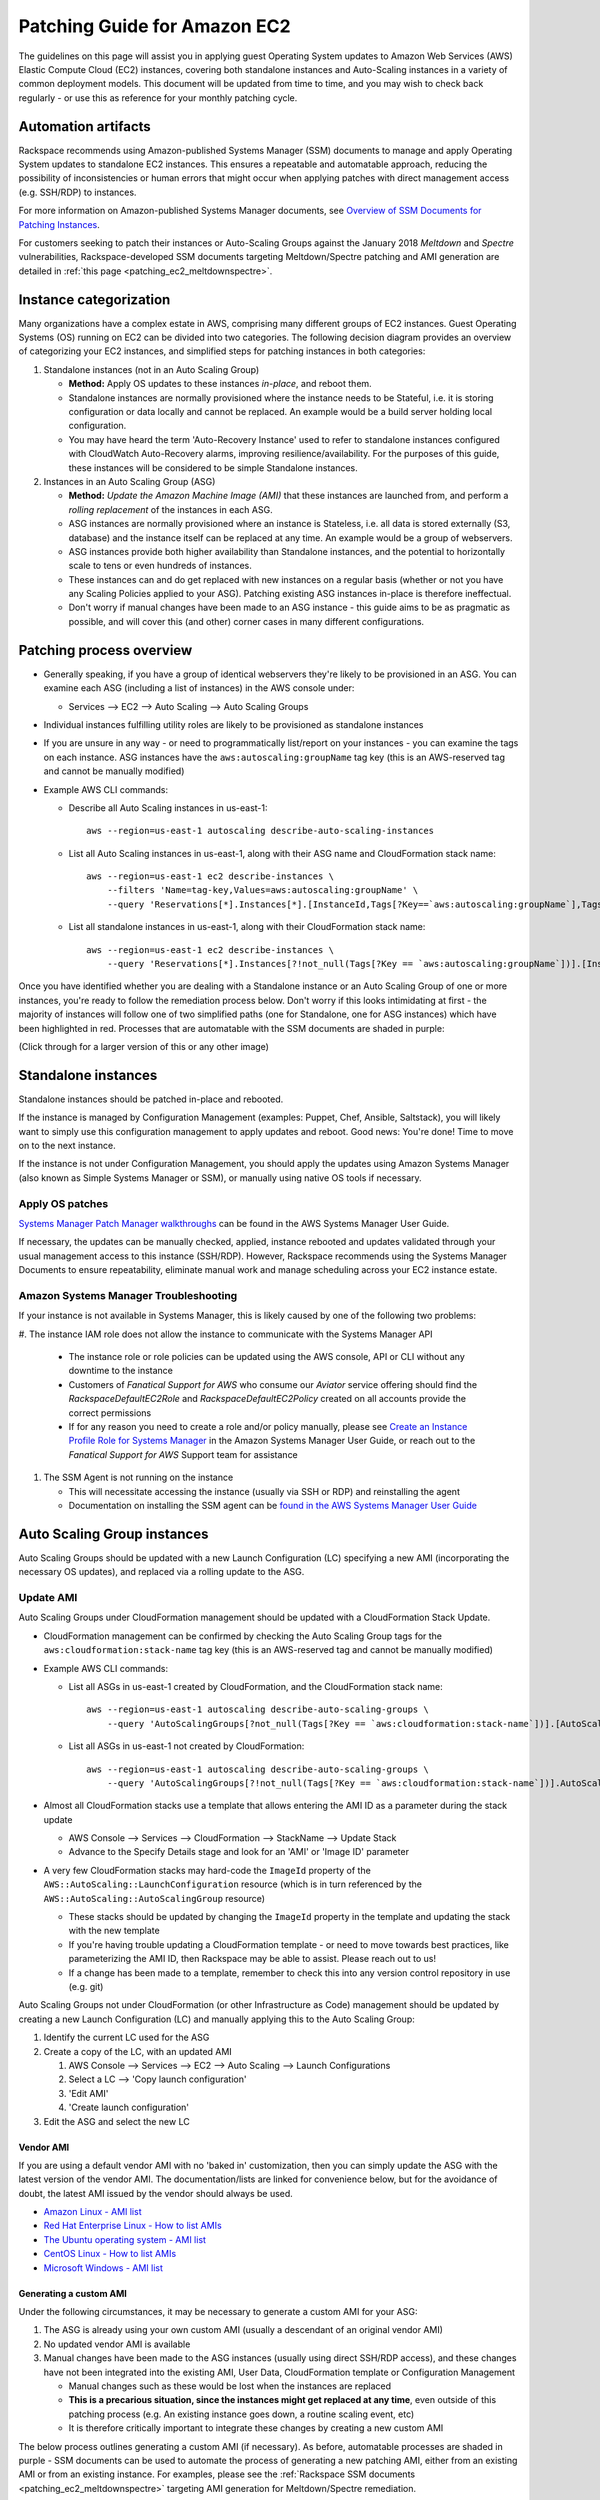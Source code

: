 .. _patching_ec2:

=============================
Patching Guide for Amazon EC2
=============================

The guidelines on this page will assist you in applying guest Operating
System updates to Amazon Web Services (AWS) Elastic Compute Cloud (EC2)
instances, covering both standalone instances and Auto-Scaling instances
in a variety of common deployment models. This document will be updated
from time to time, and you may wish to check back regularly - or use this
as reference for your monthly patching cycle.

Automation artifacts
--------------------

Rackspace recommends using Amazon-published Systems Manager (SSM) documents
to manage and apply Operating System updates to standalone EC2 instances.
This ensures a repeatable and automatable approach, reducing the possibility
of inconsistencies or human errors that might occur when applying patches
with direct management access (e.g. SSH/RDP) to instances.

For more information on Amazon-published Systems Manager documents, see
`Overview of SSM Documents for Patching Instances <https://docs.aws.amazon.com/systems-manager/latest/userguide/patch-manager-ssm-documents.html>`_.

For customers seeking to patch their instances or Auto-Scaling Groups against
the January 2018 *Meltdown* and *Spectre* vulnerabilities,
Rackspace-developed SSM documents targeting Meltdown/Spectre patching and
AMI generation are detailed in :ref:`this page <patching_ec2_meltdownspectre>`.

Instance categorization
-----------------------

Many organizations have a complex estate in AWS, comprising many different
groups of EC2 instances. Guest Operating Systems (OS) running on EC2 can
be divided into two categories. The following decision diagram provides an
overview of categorizing your EC2 instances, and simplified steps for
patching instances in both categories:

.. image:: /_static/img/patching_ec2_simple.png
   :width: 100%

#. Standalone instances (not in an Auto Scaling Group)

   * **Method:** Apply OS updates to these instances *in-place*, and reboot
     them.
   * Standalone instances are normally provisioned where the instance needs
     to be Stateful, i.e. it is storing configuration or data locally and
     cannot be replaced. An example would be a build server holding local
     configuration.
   * You may have heard the term 'Auto-Recovery Instance' used to refer to
     standalone instances configured with CloudWatch Auto-Recovery alarms,
     improving resilience/availability. For the purposes of this guide, these
     instances will be considered to be simple Standalone instances.

#. Instances in an Auto Scaling Group (ASG)

   * **Method:** *Update the Amazon Machine Image (AMI)* that these instances
     are launched from, and perform a *rolling replacement* of the instances
     in each ASG.
   * ASG instances are normally provisioned where an instance is
     Stateless, i.e. all data is stored externally (S3, database) and the
     instance itself can be replaced at any time. An example would be a
     group of webservers.
   * ASG instances provide both higher availability than Standalone
     instances, and the potential to horizontally scale to tens or even
     hundreds of instances.
   * These instances can and do get replaced with new instances on a regular
     basis (whether or not you have any Scaling Policies applied to your
     ASG). Patching existing ASG instances in-place is therefore ineffectual.
   * Don't worry if manual changes have been made to an ASG instance - this
     guide aims to be as pragmatic as possible, and will cover this
     (and other) corner cases in many different configurations.

Patching process overview
-------------------------

* Generally speaking, if you have a group of identical webservers they're
  likely to be provisioned in an ASG. You can examine each ASG (including a
  list of instances) in the AWS console under:

  * Services --> EC2 --> Auto Scaling --> Auto Scaling Groups

* Individual instances fulfilling utility roles are likely to be provisioned
  as standalone instances
* If you are unsure in any way - or need to programmatically list/report on
  your instances - you can examine the tags on each instance. ASG instances
  have the ``aws:autoscaling:groupName`` tag key (this is an AWS-reserved
  tag and cannot be manually modified)
* Example AWS CLI commands:

  * Describe all Auto Scaling instances in us-east-1::

      aws --region=us-east-1 autoscaling describe-auto-scaling-instances

  * List all Auto Scaling instances in us-east-1, along with their ASG name
    and CloudFormation stack name::

      aws --region=us-east-1 ec2 describe-instances \
          --filters 'Name=tag-key,Values=aws:autoscaling:groupName' \
          --query 'Reservations[*].Instances[*].[InstanceId,Tags[?Key==`aws:autoscaling:groupName`],Tags[?Key==`aws:cloudformation:stack-name`]]'

  * List all standalone instances in us-east-1, along with their
    CloudFormation stack name::

      aws --region=us-east-1 ec2 describe-instances \
          --query 'Reservations[*].Instances[?!not_null(Tags[?Key == `aws:autoscaling:groupName`])].[InstanceId,Tags[?Key==`aws:cloudformation:stack-name`]] | []'

Once you have identified whether you are dealing with a Standalone instance
or an Auto Scaling Group of one or more instances, you're ready to follow
the remediation process below. Don't worry if this looks intimidating at
first - the majority of instances will follow one of two simplified paths
(one for Standalone, one for ASG instances) which have been highlighted
in red. Processes that are automatable with the SSM documents are shaded in
purple:

.. image:: /_static/img/patching_ec2.png
   :width: 100%

(Click through for a larger version of this or any other image)

Standalone instances
--------------------

Standalone instances should be patched in-place and rebooted.

If the instance is managed by Configuration Management (examples: Puppet,
Chef, Ansible, Saltstack), you will likely want to simply use this
configuration management to apply updates and reboot. Good news:
You're done! Time to move on to the next instance.

If the instance is not under Configuration Management, you should apply
the updates using Amazon Systems Manager (also known as Simple Systems
Manager or SSM), or manually using native OS tools if necessary.

Apply OS patches
^^^^^^^^^^^^^^^^

`Systems Manager Patch Manager walkthroughs <https://docs.aws.amazon.com/systems-manager/latest/userguide/sysman-patch-walkthrough.html>`_
can be found in the AWS Systems Manager User Guide.

If necessary, the updates can be manually checked, applied, instance
rebooted and updates validated through your usual management access to this
instance (SSH/RDP). However, Rackspace recommends using the Systems Manager
Documents to ensure repeatability, eliminate manual work and manage
scheduling across your EC2 instance estate.

Amazon Systems Manager Troubleshooting
^^^^^^^^^^^^^^^^^^^^^^^^^^^^^^^^^^^^^^

If your instance is not available in Systems Manager, this is likely caused
by one of the following two problems:

#. The instance IAM role does not allow the instance to communicate with the
Systems Manager API

   * The instance role or role policies can be updated using the AWS
     console, API or CLI without any downtime to the instance
   * Customers of *Fanatical Support for AWS* who consume our *Aviator*
     service offering should find the *RackspaceDefaultEC2Role* and
     *RackspaceDefaultEC2Policy* created on all accounts provide the correct
     permissions
   * If for any reason you need to create a role and/or policy manually,
     please see
     `Create an Instance Profile Role for Systems Manager <https://docs.aws.amazon.com/systems-manager/latest/userguide/sysman-configuring-access-role.html>`_
     in the Amazon Systems Manager User Guide, or reach out to the
     *Fanatical Support for AWS* Support team for assistance

#. The SSM Agent is not running on the instance

   * This will necessitate accessing the instance (usually via SSH or RDP)
     and reinstalling the agent
   * Documentation on installing the SSM agent can be
     `found in the AWS Systems Manager User Guide <https://docs.aws.amazon.com/systems-manager/latest/userguide/ssm-agent.html>`_

.. image:: /_static/img/patching_ec2_troubleshootssm.png
   :width: 100%

  If you need to troubleshoot further, or manually resolve either issue,
  please see
  `Where Are My Instances? <https://docs.aws.amazon.com/systems-manager/latest/userguide/troubleshooting-remote-commands.html#where-are-instances>`_
  in the Amazon Systems Manager User Guide.

Auto Scaling Group instances
----------------------------

Auto Scaling Groups should be updated with a new Launch Configuration (LC)
specifying a new AMI (incorporating the necessary OS updates), and
replaced via a rolling update to the ASG.

Update AMI
^^^^^^^^^^

Auto Scaling Groups under CloudFormation management should be updated with
a CloudFormation Stack Update.

* CloudFormation management can be confirmed by checking the Auto Scaling
  Group tags for the ``aws:cloudformation:stack-name`` tag key (this is
  an AWS-reserved tag and cannot be manually modified)

* Example AWS CLI commands:

  * List all ASGs in us-east-1 created by CloudFormation, and the
    CloudFormation stack name::

      aws --region=us-east-1 autoscaling describe-auto-scaling-groups \
          --query 'AutoScalingGroups[?not_null(Tags[?Key == `aws:cloudformation:stack-name`])].[AutoScalingGroupName,Tags[?Key==`aws:cloudformation:stack-name`].Value] | []'

  * List all ASGs in us-east-1 not created by CloudFormation::

      aws --region=us-east-1 autoscaling describe-auto-scaling-groups \
          --query 'AutoScalingGroups[?!not_null(Tags[?Key == `aws:cloudformation:stack-name`])].AutoScalingGroupName | []'

* Almost all CloudFormation stacks use a template that allows entering
  the AMI ID as a parameter during the stack update

  * AWS Console --> Services --> CloudFormation --> StackName --> Update Stack
  * Advance to the Specify Details stage and look for an 'AMI' or 'Image ID'
    parameter

* A very few CloudFormation stacks may hard-code the ``ImageId`` property of
  the ``AWS::AutoScaling::LaunchConfiguration`` resource (which is in turn
  referenced by the ``AWS::AutoScaling::AutoScalingGroup`` resource)

  * These stacks should be updated by changing the ``ImageId`` property in
    the template and updating the stack with the new template
  * If you're having trouble updating a CloudFormation template - or need to
    move towards best practices, like parameterizing the AMI ID, then
    Rackspace may be able to assist. Please reach out to us!
  * If a change has been made to a template, remember to check this into any
    version control repository in use (e.g. git)

Auto Scaling Groups not under CloudFormation (or other Infrastructure as Code)
management should be updated by creating a new Launch Configuration (LC) and
manually applying this to the Auto Scaling Group:

#. Identify the current LC used for the ASG
#. Create a copy of the LC, with an updated AMI

   #. AWS Console --> Services --> EC2 --> Auto Scaling --> Launch Configurations
   #. Select a LC --> 'Copy launch configuration'
   #. 'Edit AMI'
   #. 'Create launch configuration'

#. Edit the ASG and select the new LC

Vendor AMI
""""""""""

If you are using a default vendor AMI with no 'baked in' customization, then
you can simply update the ASG with the latest version of the vendor AMI. The
documentation/lists are linked for convenience below, but for the avoidance
of doubt, the latest AMI issued by the vendor should always be used.

* `Amazon Linux - AMI list <https://aws.amazon.com/amazon-linux-ami/>`_
* `Red Hat Enterprise Linux - How to list AMIs <https://access.redhat.com/solutions/15356>`_
* `The Ubuntu operating system - AMI list <https://cloud-images.ubuntu.com/locator/ec2/>`_
* `CentOS Linux - How to list AMIs <https://wiki.centos.org/Cloud/AWS#head-cc841c2a7d874025ae24d427776e05c7447024b2>`_
* `Microsoft Windows - AMI list <https://aws.amazon.com/windows/resources/amis/>`_

Generating a custom AMI
"""""""""""""""""""""""

Under the following circumstances, it may be necessary to generate a custom
AMI for your ASG:

#. The ASG is already using your own custom AMI (usually a descendant of an
   original vendor AMI)
#. No updated vendor AMI is available
#. Manual changes have been made to the ASG instances (usually using direct
   SSH/RDP access), and these changes have not been integrated into the
   existing AMI, User Data, CloudFormation template or Configuration
   Management

   * Manual changes such as these would be lost when the instances are
     replaced
   * **This is a precarious situation, since the instances might get replaced
     at any time**, even outside of this patching process (e.g. An existing
     instance goes down, a routine scaling event, etc)
   * It is therefore critically important to integrate these changes by
     creating a new custom AMI

The below process outlines generating a custom AMI (if necessary). As
before, automatable processes are shaded in purple - SSM documents can be
used to automate the process of generating a new patching AMI, either from
an existing AMI or from an existing instance. For examples, please see the
:ref:`Rackspace SSM documents <patching_ec2_meltdownspectre>` targeting AMI
generation for Meltdown/Spectre remediation.

.. image:: /_static/img/patching_ec2_generateami.png
   :width: 100%

If for an reason you cannot use the Rackspace-authored SSM documents, below
is a walk-through of the manual steps needed:

#. If manual changes have been made to ASG instances, it is necessary to make
   a 'temporary' AMI from one of the existing instances in order to capture
   these manual changes

   * You may wish to do this offline (i.e. Using the ``--reboot``
     `CLI argument <https://docs.aws.amazon.com/cli/latest/reference/ec2/create-image.html>`_,
     or without choosing ``No reboot`` in the console AMI generator wizard)
     to ensure the instance is shut down properly for a consistent
     filesystem snapshot

#. Deploy a temporary instance from either your current AMI, your vendor
   AMI, or the temporary AMI generated in step 1

   * If you generated a temporary AMI in step 1, you can deregister it and
     remove the associated EBS snapshot now

#. Patch this temporary instance as any standalone instance

   * If the temporary instance is available in SSM, use the instructions
     under Apply OS patches above to update the instance using SSM documents
   * If the temporary instance is not available in SSM (e.g. The AMI did not
     contain an installation of the SSM agent), it will be necessary to
     access the instance directly (SSH/RDP) and manually apply updates

#. Prepare the temporary instance for AMI generation by removing data,
   configuration and software that will be deployed by your ASG instance
   launch and bootstrapping code

   * Examples of items you may need to remove:

     * SSH keys and other secrets
     * Log files
     * Application code
     * Software agents

#. Generate an AMI from this temporary instance using the AWS console, AWS
   CLI, or any third-party tool that can call the ``CreateImage``
   `API function <https://docs.aws.amazon.com/AWSEC2/latest/APIReference/API_CreateImage.html>`_
#. Terminate the temporary instance

Rolling replacement of instances
^^^^^^^^^^^^^^^^^^^^^^^^^^^^^^^^

Most ASGs will be updated using CloudFormation, and the stack template will
contain a RollingUpdate ``UpdatePolicy`` for the ASG. If this is the case,
CloudFormation will manage the rolling replacement of your instances -
deploying a new instance, waiting for it to pass ASG Health Checks,
draining and terminating an old instance. You will see a message similar
to the following in the stack *Events* following the stack update, and can
monitor the stack update to completion::

  Rolling update initiated. Terminating 5 obsolete instance(s) in batches of
  1, while keeping at least 4 instance(s) in service. Waiting on resource
  signals with a timeout of PT20M when new instances are added to the
  autoscaling group.

Manual rolling replacement
""""""""""""""""""""""""""

If the ASG is not managed by CloudFormation - or the CloudFormation stack
template does not contain a RollingUpdate ``UpdatePolicy`` for the ASG - then
you will need to perform a manual rolling replacement of the instances in the
ASG. This process is illustrated using the diagram below:

.. image:: /_static/img/patching_ec2_rollingreplacement.png
   :width: 100%

Alternatively, you may wish to update the CloudFormation stack template to
add an ``UpdatePolicy`` to the Auto Scaling Group resource, similar to the
following::

  "UpdatePolicy": {
    "AutoScalingRollingUpdate": {
      "PauseTime": "20M",
      "WaitOnResourceSignals": "true",
      "SuspendProcesses": [
        "ScheduledActions",
        "ReplaceUnhealthy",
        "AlarmNotification",
        "AZRebalance"
      ],
      "MaxBatchSize": "1",
      "MinInstancesInService": "1"
    }
  }

More information and examples can be found in the CloudFormation User Guide:
`AutoScalingGroup <https://docs.aws.amazon.com/AWSCloudFormation/latest/UserGuide/aws-properties-as-group.html>`_
and
`UpdatePolicy <https://docs.aws.amazon.com/AWSCloudFormation/latest/UserGuide/aws-attribute-updatepolicy.html>`_.

In-place patching of ASG instances (emergency only)
^^^^^^^^^^^^^^^^^^^^^^^^^^^^^^^^^^^^^^^^^^^^^^^^^^^

EC2 instances running under an ASG *can* be patched/rebooted in place using the
SSM documents above, but it is important to consider this as **emergency
mitigation only**. This must be followed by an AMI update and rolling
replacement of all instances as soon as possible. New instances launched at any
time in the future will be unpatched (*even if automatic patching is enabled*),
and there will be a configuration discrepancy with any existing instances, which
will be in an untested configuration.

*More information:* Correct functioning of your application within a group of
Auto-Scaling instances relies upon current running instances and instances
launched at any future date/time holding the same configuration. As this
configuration is made through in several stages or layers (examples below),
synchronizing and adequately testing existing instances against the
configuration for future instances can be very difficult and error-prone.
Rackspace's recommended best practice is therefore to update the underlying AMI
and perform a rolling replacement of all Auto-Scaling instances, as described in
this guide.

*Instance launch configuration stages:*

#. AMI: An instance is launched from the AMI in the Launch Configuration

   * Commonly a plain vendor AMI or a customized 'silver'/'gold' AMI
     pre-configured with some software packages or application code

#. Cloud-init: The EC2 service uses cloud-init to perform initial instance
   configuration

   * Includes resetting OS configuration left in the AMI, setting up
     networking, deploying SSH keys, etc

#. User Data: cloud-init then executes the User Data (often used to setup
   software repositories, configuration management agents, etc)
#. Bootstrapping: Installation and configuration of software packages etc,
   usually using CloudFormation cfn-init metadata and/or your Configuration
   Management
#. Application Deployment: Copying and testing your application code, using
   AWS CodeDeploy, Configuration Management, or another dedicated deployment
   agent
